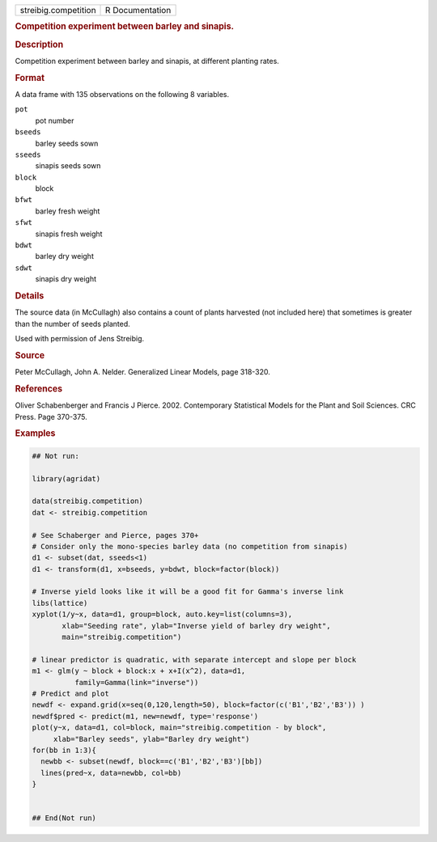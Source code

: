 .. container::

   .. container::

      ==================== ===============
      streibig.competition R Documentation
      ==================== ===============

      .. rubric:: Competition experiment between barley and sinapis.
         :name: competition-experiment-between-barley-and-sinapis.

      .. rubric:: Description
         :name: description

      Competition experiment between barley and sinapis, at different
      planting rates.

      .. rubric:: Format
         :name: format

      A data frame with 135 observations on the following 8 variables.

      ``pot``
         pot number

      ``bseeds``
         barley seeds sown

      ``sseeds``
         sinapis seeds sown

      ``block``
         block

      ``bfwt``
         barley fresh weight

      ``sfwt``
         sinapis fresh weight

      ``bdwt``
         barley dry weight

      ``sdwt``
         sinapis dry weight

      .. rubric:: Details
         :name: details

      The source data (in McCullagh) also contains a count of plants
      harvested (not included here) that sometimes is greater than the
      number of seeds planted.

      Used with permission of Jens Streibig.

      .. rubric:: Source
         :name: source

      Peter McCullagh, John A. Nelder. Generalized Linear Models, page
      318-320.

      .. rubric:: References
         :name: references

      Oliver Schabenberger and Francis J Pierce. 2002. Contemporary
      Statistical Models for the Plant and Soil Sciences. CRC Press.
      Page 370-375.

      .. rubric:: Examples
         :name: examples

      .. code:: R

         ## Not run: 
           
         library(agridat)

         data(streibig.competition)
         dat <- streibig.competition

         # See Schaberger and Pierce, pages 370+
         # Consider only the mono-species barley data (no competition from sinapis)
         d1 <- subset(dat, sseeds<1)
         d1 <- transform(d1, x=bseeds, y=bdwt, block=factor(block))

         # Inverse yield looks like it will be a good fit for Gamma's inverse link
         libs(lattice)
         xyplot(1/y~x, data=d1, group=block, auto.key=list(columns=3),
                xlab="Seeding rate", ylab="Inverse yield of barley dry weight",
                main="streibig.competition")

         # linear predictor is quadratic, with separate intercept and slope per block
         m1 <- glm(y ~ block + block:x + x+I(x^2), data=d1,
                   family=Gamma(link="inverse"))
         # Predict and plot
         newdf <- expand.grid(x=seq(0,120,length=50), block=factor(c('B1','B2','B3')) )
         newdf$pred <- predict(m1, new=newdf, type='response')
         plot(y~x, data=d1, col=block, main="streibig.competition - by block",
              xlab="Barley seeds", ylab="Barley dry weight")
         for(bb in 1:3){
           newbb <- subset(newdf, block==c('B1','B2','B3')[bb])
           lines(pred~x, data=newbb, col=bb)
         }


         ## End(Not run)
